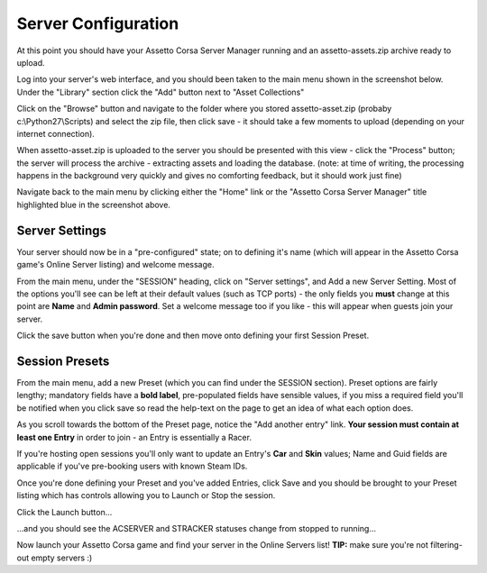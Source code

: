 ********************
Server Configuration
********************
At this point you should have your Assetto Corsa Server Manager running and an assetto-assets.zip archive ready to upload.

Log into your server's web interface, and you should been taken to the main menu shown in the screenshot below.  Under the
"Library" section click the "Add" button next to "Asset Collections"

.. image:: images/assetOmator/acsm-admin-view.PNG
   :width: 500px

Click on the "Browse" button and navigate to the folder where you stored assetto-asset.zip (probaby c:\\Python27\\Scripts)
and select the zip file, then click save - it should take a few moments to upload (depending on your internet connection).

.. image:: images/assetOmator/acsm-asset-collections-2.PNG
   :width: 500px

When assetto-asset.zip is uploaded to the server you should be presented with this view - click the "Process" button; the
server will process the archive - extracting assets and loading the database.  (note: at time of writing, the processing
happens in the background very quickly and gives no comforting feedback, but it should work just fine)

.. image:: images/assetOmator/acsm-asset-collections-5.PNG
   :width: 500px

Navigate back to the main menu by clicking either the "Home" link or the "Assetto Corsa Server Manager" title highlighted
blue in the screenshot above.

Server Settings
---------------
Your server should now be in a "pre-configured" state; on to defining it's name (which will appear in the Assetto Corsa
game's Online Server listing) and welcome message.

From the main menu, under the "SESSION" heading, click on "Server settings", and Add a new Server Setting.  Most of the
options you'll see can be left at their default values (such as TCP ports) - the only fields you **must** change at this
point are **Name** and **Admin password**.  Set a welcome message too if you like - this will appear when guests join
your server.

.. image:: images/assetOmator/acsm-add-server-setting.PNG
   :width: 500px

Click the save button when you're done and then move onto defining your first Session Preset.

Session Presets
---------------
From the main menu, add a new Preset (which you can find under the SESSION section).  Preset options are fairly lengthy;
mandatory fields have a **bold label**, pre-populated fields have sensible values, if you miss a required field you'll be
notified when you click save so read the help-text on the page to get an idea of what each option does.

.. image:: images/assetOmator/acsm-add-preset.PNG
   :width: 500px

As you scroll towards the bottom of the Preset page, notice the "Add another entry" link.  **Your session must contain at
least one Entry** in order to join - an Entry is essentially a Racer.

.. image:: images/assetOmator/acsm-add-preset2.PNG
   :width: 500px

If you're hosting open sessions you'll only want to update an Entry's **Car** and **Skin** values; Name and Guid fields
are applicable if you've pre-booking users with known Steam IDs.

.. image:: images/assetOmator/acsm-add-preset3.PNG
   :width: 500px

Once you're done defining your Preset and you've added Entries, click Save and you should be brought to your Preset
listing which has controls allowing you to Launch or Stop the session.

Click the Launch button...

.. image:: images/assetOmator/acsm-preset-list1.PNG
   :width: 500px

...and you should see the ACSERVER and STRACKER statuses change from stopped to running...

.. image:: images/assetOmator/acsm-preset-list2.PNG
   :width: 500px

Now launch your Assetto Corsa game and find your server in the Online Servers list!  **TIP:** make sure you're not
filtering-out empty servers :)

